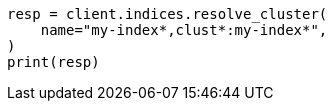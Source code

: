 // This file is autogenerated, DO NOT EDIT
// indices/resolve-cluster.asciidoc:141

[source, python]
----
resp = client.indices.resolve_cluster(
    name="my-index*,clust*:my-index*",
)
print(resp)
----
